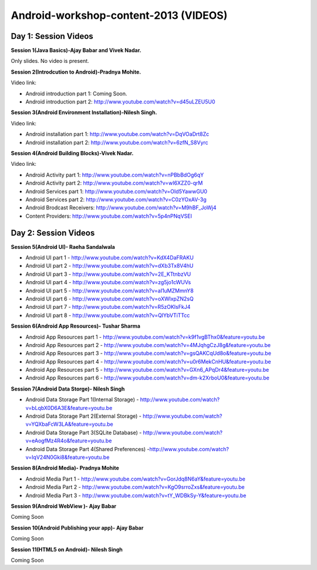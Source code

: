 Android-workshop-content-2013 (VIDEOS)
=============================
Day 1: Session Videos
----------------------



**Session 1(Java Basics)-Ajay Babar and Vivek Nadar.**

Only slides. No video is present.


 
**Session 2(Introdcution to Android)-Pradnya Mohite.**

Video link:

* Android introduction part 1: Coming Soon.

* Android introduction part 2: http://www.youtube.com/watch?v=d45uLZEU5U0


**Session 3(Android Environment Installation)-Nilesh Singh.**

Video link:

* Android installation part 1: http://www.youtube.com/watch?v=DqVOaDrt8Zc

* Android installation part 2: http://www.youtube.com/watch?v=6zfN_S8Vyrc




**Session 4(Android Building Blocks)-Vivek Nadar.**

Video link:

* Android Activity part 1: http://www.youtube.com/watch?v=nPBbBdOg6qY

* Android Activity part 2: http://www.youtube.com/watch?v=wI6XZZ0-qrM

* Android Services part 1: http://www.youtube.com/watch?v=OId5YawwGU0

* Android Services part 2: http://www.youtube.com/watch?v=C0zYOxAV-3g

* Android Brodcast Receivers: http://www.youtube.com/watch?v=M9hBF_JoWj4

* Content Providers: http://www.youtube.com/watch?v=5p4nPNqVSEI



Day 2: Session Videos
-----------------------

**Session 5(Android UI)- Raeha Sandalwala**

* Android UI part 1 - http://www.youtube.com/watch?v=KdX4DaFRAKU

* Android UI part 2 - http://www.youtube.com/watch?v=dXb3Tx8V4hU

* Android UI part 3 - http://www.youtube.com/watch?v=2E_KTtnbzVU

* Android UI part 4 - http://www.youtube.com/watch?v=zg5jo1cWUVs

* Android UI part 5 - http://www.youtube.com/watch?v=aI1uMZMmnY8

* Android UI part 6 - http://www.youtube.com/watch?v=oXWlxpZN2sQ

* Android UI part 7 - http://www.youtube.com/watch?v=R5zOKIsFkJ4

* Android UI part 8 - http://www.youtube.com/watch?v=QIYbVTiTTcc

**Session 6(Android App Resources)- Tushar Sharma**

* Android App Resources part 1 - http://www.youtube.com/watch?v=k9f1vgBThx0&feature=youtu.be

* Android App Resources part 2 - http://www.youtube.com/watch?v=4MJqhgCzJ8g&feature=youtu.be

* Android App Resources part 3 - http://www.youtube.com/watch?v=gsQAKCqUd8o&feature=youtu.be

* Android App Resources part 4 - http://www.youtube.com/watch?v=u0r6MekCnHU&feature=youtu.be

* Android App Resources part 5 - http://www.youtube.com/watch?v=GXn6_APqDr4&feature=youtu.be

* Android App Resources part 6 - http://www.youtube.com/watch?v=dm-k2XrboU0&feature=youtu.be

**Session 7(Android Data Storge)- Nilesh Singh**

* Android Data Storage Part 1(Internal Storage) - http://www.youtube.com/watch?v=bLqbX0D6A3E&feature=youtu.be

* Android Data Storage Part 2(External Storage) - http://www.youtube.com/watch?v=YQXbaFcW3LA&feature=youtu.be

* Android Data Storage Part 3(SQLite Database) - http://www.youtube.com/watch?v=eAogfMz4R4o&feature=youtu.be

* Android Data Storage Part 4(Shared Preferences) -http://www.youtube.com/watch?v=IqV24N0Gki8&feature=youtu.be

**Session 8(Android Media)- Pradnya Mohite**

* Android Media Part 1 - http://www.youtube.com/watch?v=GorJdq8N6aY&feature=youtu.be

* Android Media Part 2 - http://www.youtube.com/watch?v=KgO9srroZxs&feature=youtu.be

* Android Media Part 3 - http://www.youtube.com/watch?v=tY_WDBkSy-Y&feature=youtu.be

**Session 9(Android WebView )- Ajay Babar**

Coming Soon

**Session 10(Android Publishing your app)- Ajay Babar**

Coming Soon

**Session 11(HTML5 on Android)- Nilesh Singh**

Coming Soon



